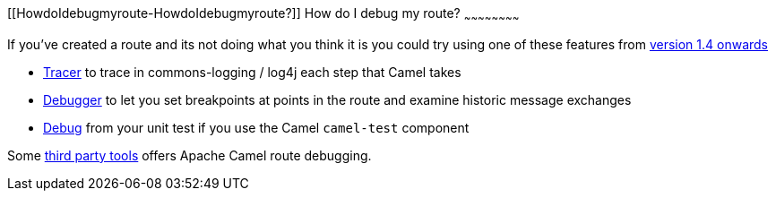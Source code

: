 [[ConfluenceContent]]
[[HowdoIdebugmyroute-HowdoIdebugmyroute?]]
How do I debug my route?
~~~~~~~~~~~~~~~~~~~~~~~~

If you've created a route and its not doing what you think it is you
could try using one of these features from link:download.html[version
1.4 onwards]

* link:tracer.html[Tracer] to trace in commons-logging / log4j each step
that Camel takes
* link:debugger.html[Debugger] to let you set breakpoints at points in
the route and examine historic message exchanges
* link:debugger.html[Debug] from your unit test if you use the Camel
`camel-test` component

Some link:user-stories.html[third party tools] offers Apache Camel route
debugging.

